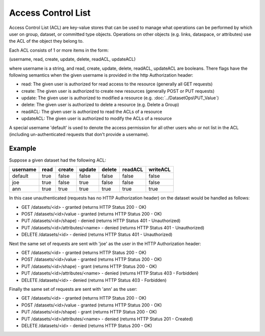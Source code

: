 ####################
Access Control List
####################

Access Control List (ACL) are key-value stores that can be used to manage what operations can 
be performed by which user on group, dataset, or committed type objects.  Operations on other 
objects (e.g. links, dataspace, or attributes) use the ACL of the object they belong to.

Each ACL consists of 1 or more items in the form:

(username, read, create, update, delete, readACL, updateACL)

where username is a string, and read, create, update, delete, readACL, updateACL are booleans.
There flags have the following semantics when the given username is provided in the http
Authorization header:

* read: The given user is authorized for read access to the resource (generally all GET requests)
* create: The given user is authorized to create new resources (generally POST or PUT requests)
* update: The given user is authorized to modified a resource (e.g. :doc:`../DatasetOps\PUT_Value`)
* delete: The given user is authorized to delete a resource (e.g. Delete a Group)
* readACL: The given user is authorized to read the ACLs of a resource
* updateACL: The given user is authorized to modify the ACLs of a resource

A special username 'default' is used to denote the access permission for all other users who
or not list in the ACL (including un-authenticated requests that don't provide a username).

Example
-------

Suppose a given dataset had the following ACL:

========   ====  ======   ======  ======  =======  ========
username   read  create   update  delete  readACL  writeACL
========   ====  ======   ======  ======  =======  ========
default    true  false    false   false   false    false
joe        true  false    true    false   false    false
ann        true  true     true    true    true     true
========   ====  ======   ======  ======  =======  ========

In this case unauthenticated (requests has no HTTP Authorization header) 
on the dataset would be handled as follows:

* GET /datasets/<id> - granted (returns HTTP Status 200 - OK)
* POST /datasets/<id>/value - granted (returns HTTP Status 200 - OK)
* PUT /datasets/<id>/shape) - denied (returns HTTP Status 401 - Unauthorized)
* PUT /datasets/<id>/attributes/<name> - denied (returns HTTP Status 401 - Unauthorized)
* DELETE /datasets/<id>  - denied (returns HTTP Status 401 - Unauthorized)

Next the same set of requests are sent with 'joe' as the user in the HTTP Authorization header:

* GET /datasets/<id> - granted (returns HTTP Status 200 - OK)
* POST /datasets/<id>/value - granted (returns HTTP Status 200 - OK)
* PUT /datasets/<id>/shape) - grant (returns HTTP Status 200 - OK)
* PUT /datasets/<id>/attributes/<name> - denied (returns HTTP Status 403 - Forbidden)
* DELETE /datasets/<id>  - denied (returns HTTP Status 403 - Forbidden)

Finally the same set of requests are sent with 'ann' as the user:

* GET /datasets/<id> - granted (returns HTTP Status 200 - OK)
* POST /datasets/<id>/value - granted (returns HTTP Status 200 - OK)
* PUT /datasets/<id>/shape) - grant (returns HTTP Status 200 - OK)
* PUT /datasets/<id>/attributes/<name> - denied (returns HTTP Status 201 - Created)
* DELETE /datasets/<id>  - denied (returns HTTP Status 200 - OK)
 
    
